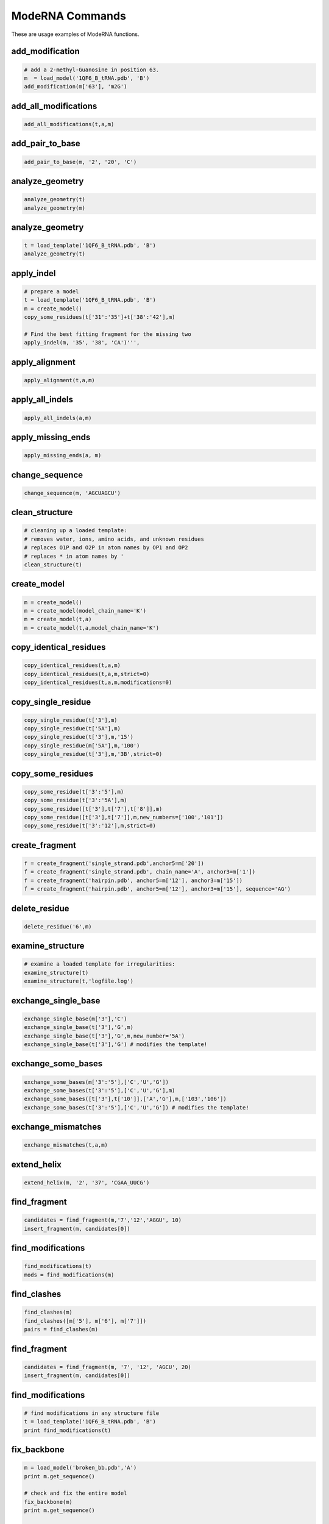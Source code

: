 ================
ModeRNA Commands
================

These are usage examples of ModeRNA functions.


add_modification
================

.. code-block:: python

    # add a 2-methyl-Guanosine in position 63.
    m  = load_model('1QF6_B_tRNA.pdb', 'B')
    add_modification(m['63'], 'm2G')

add_all_modifications
=====================

.. code-block:: python

    add_all_modifications(t,a,m)


add_pair_to_base
================

.. code-block:: python

    add_pair_to_base(m, '2', '20', 'C')


analyze_geometry
================

.. code-block:: python
    
    analyze_geometry(t)
    analyze_geometry(m)

analyze_geometry
================

.. code-block:: python

    t = load_template('1QF6_B_tRNA.pdb', 'B')
    analyze_geometry(t)

apply_indel
===========

.. code-block:: python

    # prepare a model
    t = load_template('1QF6_B_tRNA.pdb', 'B')
    m = create_model()
    copy_some_residues(t['31':'35']+t['38':'42'],m)

    # Find the best fitting fragment for the missing two
    apply_indel(m, '35', '38', 'CA')''',


apply_alignment
===============

.. code-block:: python

    apply_alignment(t,a,m)

apply_all_indels
================

.. code-block:: python

    apply_all_indels(a,m)

apply_missing_ends
==================

.. code-block:: python

    apply_missing_ends(a, m)

change_sequence
===============

.. code-block:: python

    change_sequence(m, 'AGCUAGCU')

clean_structure
===============

.. code-block:: python

    # cleaning up a loaded template:
    # removes water, ions, amino acids, and unknown residues
    # replaces O1P and O2P in atom names by OP1 and OP2
    # replaces * in atom names by '
    clean_structure(t)

create_model
============

.. code-block:: python

    m = create_model()
    m = create_model(model_chain_name='K')
    m = create_model(t,a)
    m = create_model(t,a,model_chain_name='K')

copy_identical_residues
=======================

.. code-block:: python

    copy_identical_residues(t,a,m)
    copy_identical_residues(t,a,m,strict=0)
    copy_identical_residues(t,a,m,modifications=0)

copy_single_residue
===================

.. code-block:: python

    copy_single_residue(t['3'],m)
    copy_single_residue(t['5A'],m)
    copy_single_residue(t['3'],m,'15')
    copy_single_residue(m['5A'],m,'100')
    copy_single_residue(t['3'],m,'3B',strict=0)

copy_some_residues
==================

.. code-block:: python

    copy_some_residue(t['3':'5'],m)
    copy_some_residue(t['3':'5A'],m)
    copy_some_residue([t['3'],t['7'],t['8']],m)
    copy_some_residue([t['3'],t['7']],m,new_numbers=['100','101'])
    copy_some_residue(t['3':'12'],m,strict=0)

create_fragment
===============

.. code-block:: python

    f = create_fragment('single_strand.pdb',anchor5=m['20'])
    f = create_fragment('single_strand.pdb', chain_name='A', anchor3=m['1'])
    f = create_fragment('hairpin.pdb', anchor5=m['12'], anchor3=m['15'])
    f = create_fragment('hairpin.pdb', anchor5=m['12'], anchor3=m['15'], sequence='AG')

delete_residue
==============

.. code-block:: python

    delete_residue('6',m)

examine_structure
=================

.. code-block:: python

    # examine a loaded template for irregularities:
    examine_structure(t)
    examine_structure(t,'logfile.log')


exchange_single_base
====================

.. code-block:: python

    exchange_single_base(m['3'],'C')
    exchange_single_base(t['3'],'G',m)
    exchange_single_base(t['3'],'G',m,new_number='5A')
    exchange_single_base(t['3'],'G') # modifies the template!


exchange_some_bases
===================

.. code-block:: python

    exchange_some_bases(m['3':'5'],['C','U','G'])
    exchange_some_bases(t['3':'5'],['C','U','G'],m)
    exchange_some_bases([t['3'],t['10']],['A','G'],m,['103','106'])
    exchange_some_bases(t['3':'5'],['C','U','G']) # modifies the template!

exchange_mismatches
===================

.. code-block:: python

    exchange_mismatches(t,a,m)

extend_helix
============

.. code-block:: python

    extend_helix(m, '2', '37', 'CGAA_UUCG')

find_fragment
=============

.. code-block:: python

    candidates = find_fragment(m,'7','12','AGGU', 10)
    insert_fragment(m, candidates[0])

find_modifications
==================

.. code-block:: python

    find_modifications(t)
    mods = find_modifications(m)


find_clashes
============

.. code-block:: python

    find_clashes(m)
    find_clashes([m['5'], m['6'], m['7']])
    pairs = find_clashes(m)

find_fragment
=============

.. code-block:: python

    candidates = find_fragment(m, '7', '12', 'AGCU', 20)
    insert_fragment(m, candidates[0])

find_modifications
==================

.. code-block:: python

    # find modifications in any structure file
    t = load_template('1QF6_B_tRNA.pdb', 'B')
    print find_modifications(t)


fix_backbone
============

.. code-block:: python

    m = load_model('broken_bb.pdb','A')
    print m.get_sequence()

    # check and fix the entire model
    fix_backbone(m)
    print m.get_sequence()

    # check and fix the connection between residues 4 and 5
    fix_backbone(m, '4', '5')


get_base_pairs
==============

.. code-block:: python

    bp = get_base_pairs(struc)
    print bp

get_sequence
============

.. code-block:: python

    get_sequence(t)
    seq = get_sequence(m)


get_secstruc
============

.. code-block:: python

    get_secstruc(t)
    ss = get_secstruc(m)

get_stacking
============

.. code-block:: python

    stacking = get_stacking(struc)
    print stacking

insert_fragment
===============

.. code-block:: python

    insert_fragment(m,f)

insert_two_strand_fragment
==========================

.. code-block:: python

    insert_two_strand_fragment(m, '2', '37', '5', '34',\
    '101', '120', '107', '114', 'my_fragment.pdb', 'A')
    # fragment candidates returned by find_fragment go as well
    insert_fragment(m, candidates[2])

load_template
=============

.. code-block:: python

    t = load_template('1F1T.pdb')
    t = load_template('1F1T.pdb','A')

load_alignment
==============

.. code-block:: python

    a = load_alignment('alignment_1F1T.fasta')
    
load_model
==========

.. code-block:: python

    m = load_model('1F1T.pdb')
    m = load_model('1F1T.pdb','A')
    m = load_model(biopy_struc, data_type='structure')
    m = load_model(biopy_struc[0].child_list[0], data_type='chain')


match_alignment_with_model
==========================

.. code-block:: python

    match_alignment_with_model(a,m)
    boolean = match_alignment_with_model(a,m)


match_template_with_alignment
=============================

.. code-block:: python

    match_template_with_alignment(t,a)
    boolean = match_template_with_alignment(t,a)


renumber_chain
==============

.. code-block:: python

    renumber_chain(m,'1')

remove_modification
===================

.. code-block:: python

    remove_modification(m['5'])
    remove_modification(t['5'], m)
    remove_modification(t['5'], m, '5A')


remove_all_modifications
========================

.. code-block:: python

    remove_all_modifications(m)


remove_mismatching_modifications
================================

.. code-block:: python

    remove_mismatching_modifications(t,a,m)


rotate_chi
==========

.. code-block:: python

    rotate_chi(m['5'], 90)


shrink_helix
============

.. code-block:: python

    shrink_helix(m, '2', '37', '5', '34')


write_logfile
=============

.. code-block:: python

    write_logfile()
    write_logfile('log.txt')


write_model
===========

.. code-block:: python

    write_model(m)
    write_model(m, 'output.pdb')
    write_model(m, 'output.pdb', 'log.txt')

write_fragment_candidates
=========================

.. code-block:: python

    candidates = find_fragment(m, '35', '38', 'CA', 20)
    write_fragment_candidates(candidates, 'my_candidates')

write_secstruc
==============

.. code-block:: python

    m = load_model('1F1T.pdb','A')
    write_secstruc(m, '1F1T_secondary_structure.vienna')


